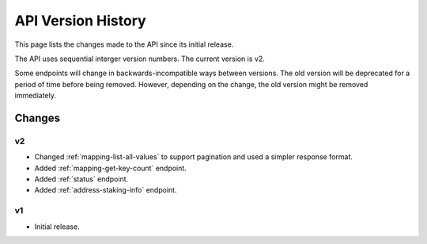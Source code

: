 API Version History
===================

This page lists the changes made to the API since its initial release.

The API uses sequential interger version numbers. The current version is v2.

Some endpoints will change in backwards-incompatible ways between versions. The old version will be deprecated
for a period of time before being removed. However, depending on the change, the old version might be removed
immediately.

Changes
-------

v2
^^

* Changed :ref:`mapping-list-all-values` to support pagination and used a simpler response format.
* Added :ref:`mapping-get-key-count` endpoint.
* Added :ref:`status` endpoint.
* Added :ref:`address-staking-info` endpoint.

v1
^^

* Initial release.


